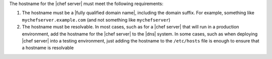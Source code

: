 .. The contents of this file are included in multiple topics.
.. This file should not be changed in a way that hinders its ability to appear in multiple documentation sets. 

The hostname for the |chef server| must meet the following requirements:

#. The hostname must be a |fully qualified domain name|, including the domain suffix. For example, something like ``mychefserver.example.com`` (and not something like ``mychefserver``)
#. The hostname must be resolvable. In most cases, such as for a |chef server| that will run in a production environment, add the hostname for the |chef server| to the |dns| system. In some cases, such as when deploying |chef server| into a testing environment, just adding the hostname to the ``/etc/hosts`` file is enough to ensure that a hostname is resolvable
